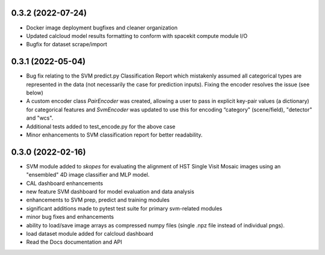 0.3.2 (2022-07-24)
==================

- Docker image deployment bugfixes and cleaner organization

- Updated calcloud model results formatting to conform with spacekit compute module I/O

- Bugfix for dataset scrape/import


0.3.1 (2022-05-04)
==================

- Bug fix relating to the SVM predict.py Classification Report which mistakenly assumed all categorical types are represented in the data (not necessarily the case for prediction inputs). Fixing the encoder resolves the issue (see below)

- A custom encoder class `PairEncoder` was created, allowing a user to pass in explicit key-pair values (a dictionary) for categorical features and `SvmEncoder` was updated to use this for encoding “category" (scene/field), "detector" and "wcs".

- Additional tests added to test_encode.py for the above case

- Minor enhancements to SVM classification report for better readability.


0.3.0 (2022-02-16)
==================

- SVM module added to `skopes` for evaluating the alignment of HST Single Visit Mosaic images using an "ensembled" 4D image classifier and MLP model.
- CAL dashboard enhancements
- new feature SVM dashboard for model evaluation and data analysis
- enhancements to SVM prep, predict and training modules
- significant additions made to pytest test suite for primary svm-related modules
- minor bug fixes and enhancements
- ability to load/save image arrays as compressed numpy files (single .npz file instead of individual pngs).
- load dataset module added for calcloud dashboard
- Read the Docs documentation and API
